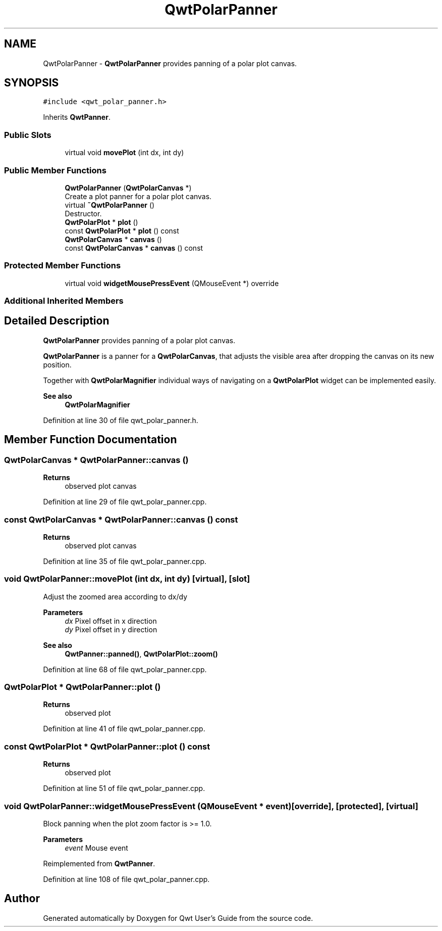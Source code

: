 .TH "QwtPolarPanner" 3 "Sun Jul 18 2021" "Version 6.2.0" "Qwt User's Guide" \" -*- nroff -*-
.ad l
.nh
.SH NAME
QwtPolarPanner \- \fBQwtPolarPanner\fP provides panning of a polar plot canvas\&.  

.SH SYNOPSIS
.br
.PP
.PP
\fC#include <qwt_polar_panner\&.h>\fP
.PP
Inherits \fBQwtPanner\fP\&.
.SS "Public Slots"

.in +1c
.ti -1c
.RI "virtual void \fBmovePlot\fP (int dx, int dy)"
.br
.in -1c
.SS "Public Member Functions"

.in +1c
.ti -1c
.RI "\fBQwtPolarPanner\fP (\fBQwtPolarCanvas\fP *)"
.br
.RI "Create a plot panner for a polar plot canvas\&. "
.ti -1c
.RI "virtual \fB~QwtPolarPanner\fP ()"
.br
.RI "Destructor\&. "
.ti -1c
.RI "\fBQwtPolarPlot\fP * \fBplot\fP ()"
.br
.ti -1c
.RI "const \fBQwtPolarPlot\fP * \fBplot\fP () const"
.br
.ti -1c
.RI "\fBQwtPolarCanvas\fP * \fBcanvas\fP ()"
.br
.ti -1c
.RI "const \fBQwtPolarCanvas\fP * \fBcanvas\fP () const"
.br
.in -1c
.SS "Protected Member Functions"

.in +1c
.ti -1c
.RI "virtual void \fBwidgetMousePressEvent\fP (QMouseEvent *) override"
.br
.in -1c
.SS "Additional Inherited Members"
.SH "Detailed Description"
.PP 
\fBQwtPolarPanner\fP provides panning of a polar plot canvas\&. 

\fBQwtPolarPanner\fP is a panner for a \fBQwtPolarCanvas\fP, that adjusts the visible area after dropping the canvas on its new position\&.
.PP
Together with \fBQwtPolarMagnifier\fP individual ways of navigating on a \fBQwtPolarPlot\fP widget can be implemented easily\&.
.PP
\fBSee also\fP
.RS 4
\fBQwtPolarMagnifier\fP 
.RE
.PP

.PP
Definition at line 30 of file qwt_polar_panner\&.h\&.
.SH "Member Function Documentation"
.PP 
.SS "\fBQwtPolarCanvas\fP * QwtPolarPanner::canvas ()"

.PP
\fBReturns\fP
.RS 4
observed plot canvas 
.RE
.PP

.PP
Definition at line 29 of file qwt_polar_panner\&.cpp\&.
.SS "const \fBQwtPolarCanvas\fP * QwtPolarPanner::canvas () const"

.PP
\fBReturns\fP
.RS 4
observed plot canvas 
.RE
.PP

.PP
Definition at line 35 of file qwt_polar_panner\&.cpp\&.
.SS "void QwtPolarPanner::movePlot (int dx, int dy)\fC [virtual]\fP, \fC [slot]\fP"
Adjust the zoomed area according to dx/dy
.PP
\fBParameters\fP
.RS 4
\fIdx\fP Pixel offset in x direction 
.br
\fIdy\fP Pixel offset in y direction
.RE
.PP
\fBSee also\fP
.RS 4
\fBQwtPanner::panned()\fP, \fBQwtPolarPlot::zoom()\fP 
.RE
.PP

.PP
Definition at line 68 of file qwt_polar_panner\&.cpp\&.
.SS "\fBQwtPolarPlot\fP * QwtPolarPanner::plot ()"

.PP
\fBReturns\fP
.RS 4
observed plot 
.RE
.PP

.PP
Definition at line 41 of file qwt_polar_panner\&.cpp\&.
.SS "const \fBQwtPolarPlot\fP * QwtPolarPanner::plot () const"

.PP
\fBReturns\fP
.RS 4
observed plot 
.RE
.PP

.PP
Definition at line 51 of file qwt_polar_panner\&.cpp\&.
.SS "void QwtPolarPanner::widgetMousePressEvent (QMouseEvent * event)\fC [override]\fP, \fC [protected]\fP, \fC [virtual]\fP"
Block panning when the plot zoom factor is >= 1\&.0\&.
.PP
\fBParameters\fP
.RS 4
\fIevent\fP Mouse event 
.RE
.PP

.PP
Reimplemented from \fBQwtPanner\fP\&.
.PP
Definition at line 108 of file qwt_polar_panner\&.cpp\&.

.SH "Author"
.PP 
Generated automatically by Doxygen for Qwt User's Guide from the source code\&.
